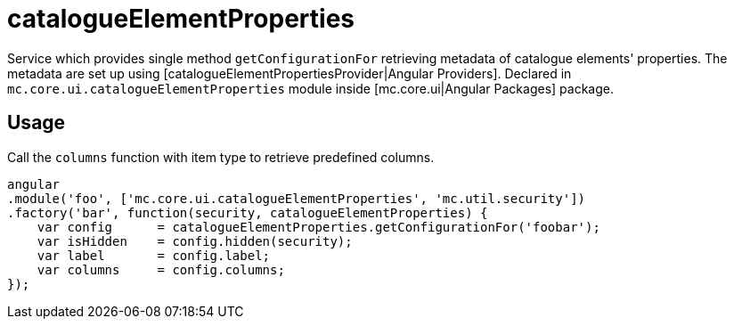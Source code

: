 = catalogueElementProperties

Service which provides single method `getConfigurationFor` retrieving metadata of catalogue elements' properties.
The metadata are set up using [catalogueElementPropertiesProvider|Angular Providers].
Declared in `mc.core.ui.catalogueElementProperties` module inside [mc.core.ui|Angular Packages] package.

== Usage

Call the `columns` function with item type to retrieve predefined columns.

[source,javascript]
----
angular
.module('foo', ['mc.core.ui.catalogueElementProperties', 'mc.util.security'])
.factory('bar', function(security, catalogueElementProperties) {
    var config      = catalogueElementProperties.getConfigurationFor('foobar');
    var isHidden    = config.hidden(security);
    var label       = config.label;
    var columns     = config.columns;
});
----
